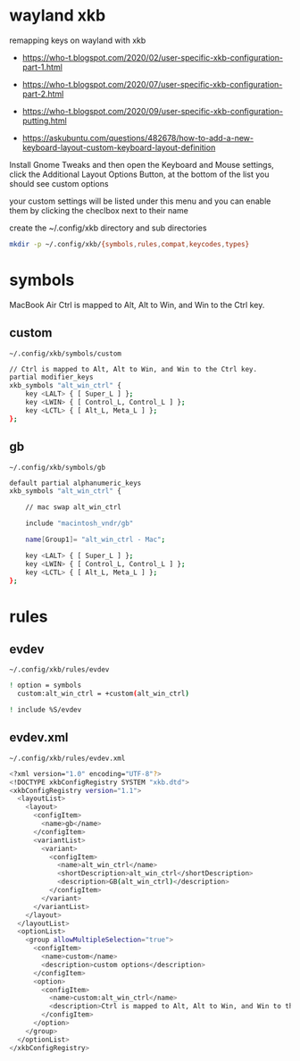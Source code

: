 #+STARTUP: content
#+STARTUP: hideblocks
* wayland xkb

remapping keys on wayland with xkb

+ [[https://who-t.blogspot.com/2020/02/user-specific-xkb-configuration-part-1.html]]

+ [[https://who-t.blogspot.com/2020/07/user-specific-xkb-configuration-part-2.html]]

+ [[https://who-t.blogspot.com/2020/09/user-specific-xkb-configuration-putting.html]]

+ [[https://askubuntu.com/questions/482678/how-to-add-a-new-keyboard-layout-custom-keyboard-layout-definition]]

Install Gnome Tweaks and then open the Keyboard and Mouse settings, 
click the Additional Layout Options Button, at the bottom of the list you should see custom options

your custom settings will be listed under this menu and you can enable them by clicking the checlbox next to their name

create the ~/.config/xkb directory and sub directories

#+begin_src sh
mkdir -p ~/.config/xkb/{symbols,rules,compat,keycodes,types}
#+end_src

* symbols

MacBook Air Ctrl is mapped to Alt, Alt to Win, and Win to the Ctrl key.

** custom 

#+begin_example
~/.config/xkb/symbols/custom
#+end_example

#+begin_src sh
// Ctrl is mapped to Alt, Alt to Win, and Win to the Ctrl key.
partial modifier_keys
xkb_symbols "alt_win_ctrl" {
    key <LALT> { [ Super_L ] };
    key <LWIN> { [ Control_L, Control_L ] };
    key <LCTL> { [ Alt_L, Meta_L ] };
};
#+end_src

** gb

#+begin_example
~/.config/xkb/symbols/gb
#+end_example

#+begin_src sh
default partial alphanumeric_keys 
xkb_symbols "alt_win_ctrl" {

    // mac swap alt_win_ctrl

    include "macintosh_vndr/gb"

    name[Group1]= "alt_win_ctrl - Mac";

    key <LALT> { [ Super_L ] };
    key <LWIN> { [ Control_L, Control_L ] };
    key <LCTL> { [ Alt_L, Meta_L ] };
};

#+end_src

* rules
** evdev

#+begin_example
~/.config/xkb/rules/evdev
#+end_example

#+begin_src sh
! option = symbols
  custom:alt_win_ctrl = +custom(alt_win_ctrl)

! include %S/evdev
#+end_src

** evdev.xml

#+begin_example
~/.config/xkb/rules/evdev.xml
#+end_example

#+begin_src sh
<?xml version="1.0" encoding="UTF-8"?>
<!DOCTYPE xkbConfigRegistry SYSTEM "xkb.dtd">
<xkbConfigRegistry version="1.1">
  <layoutList>
    <layout>
      <configItem>
        <name>gb</name>
      </configItem>
      <variantList>
        <variant>
          <configItem>
            <name>alt_win_ctrl</name>
            <shortDescription>alt_win_ctrl</shortDescription>
            <description>GB(alt_win_ctrl)</description>
          </configItem>
        </variant>
      </variantList>
    </layout>
  </layoutList>
  <optionList>
    <group allowMultipleSelection="true">
      <configItem>
        <name>custom</name>
        <description>custom options</description>
      </configItem>
      <option>
        <configItem>
          <name>custom:alt_win_ctrl</name>
          <description>Ctrl is mapped to Alt, Alt to Win, and Win to the Ctrl key.</description>
        </configItem>
      </option>
    </group>
  </optionList>
</xkbConfigRegistry>

#+end_src
